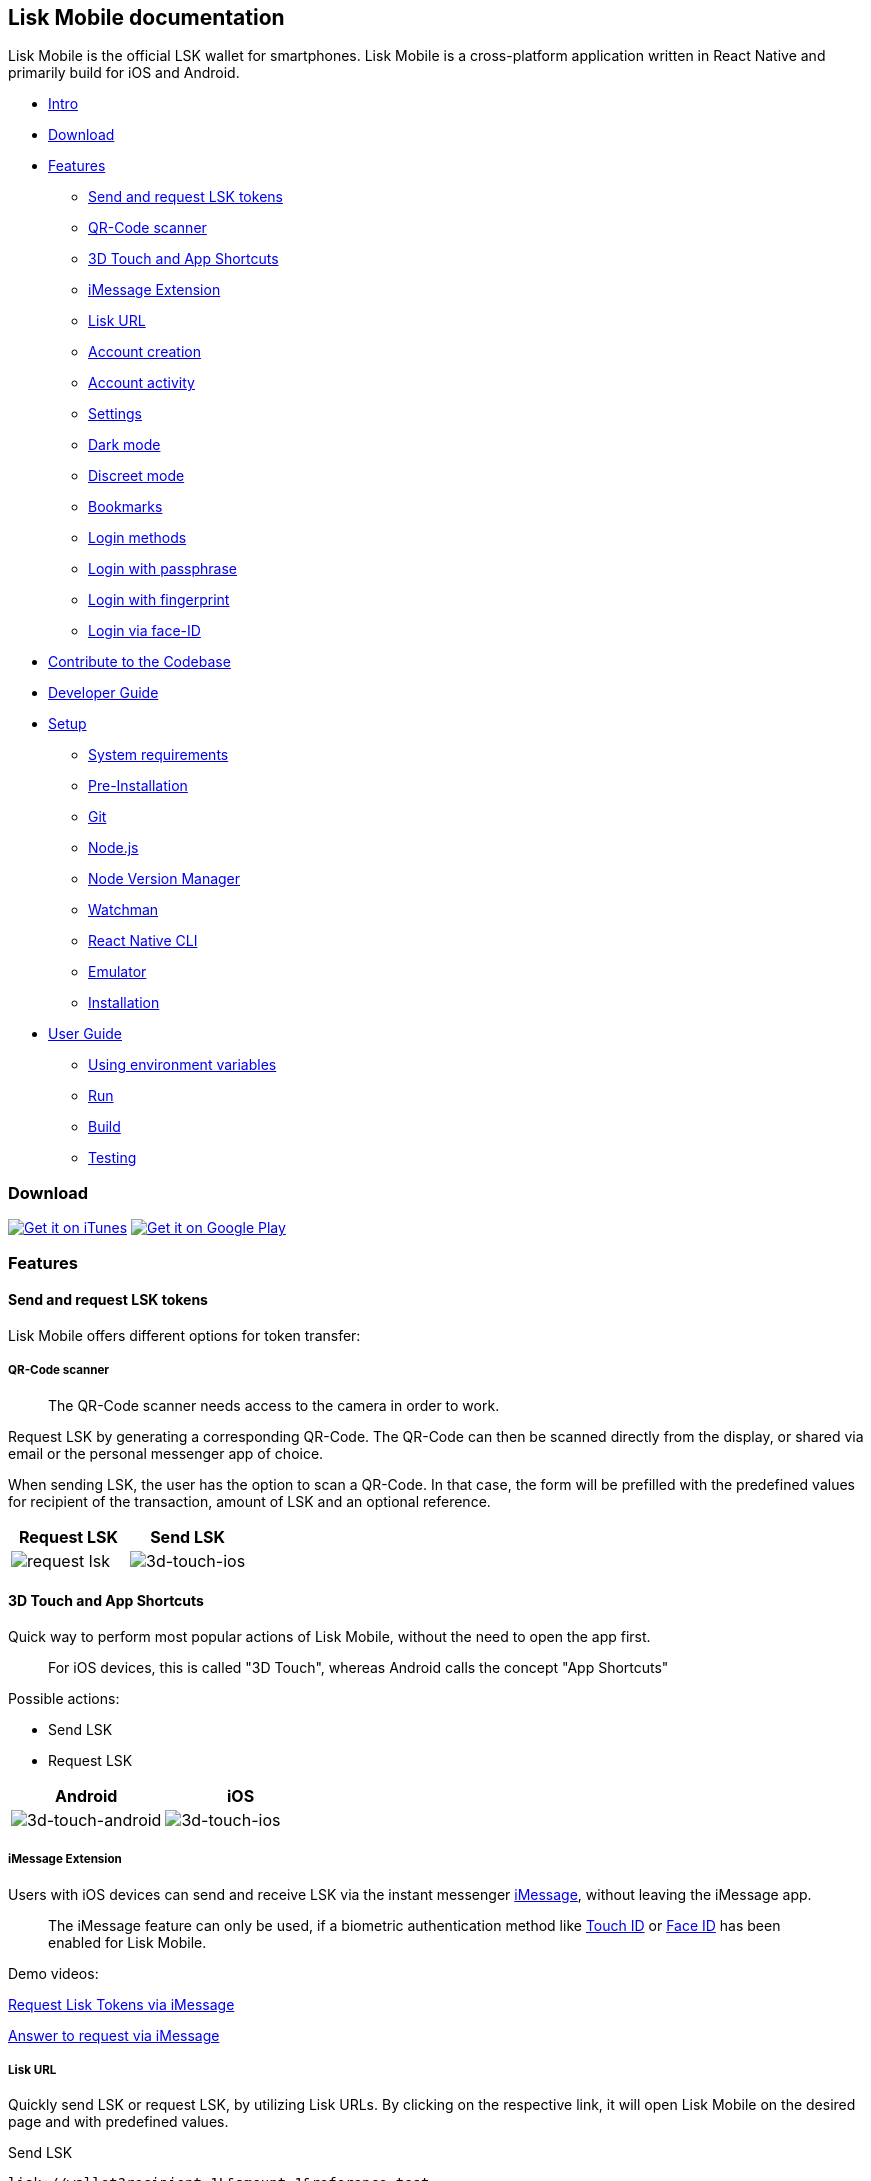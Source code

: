 [[lisk-mobile-documentation]]
Lisk Mobile documentation
-------------------------

Lisk Mobile is the official LSK wallet for smartphones. Lisk Mobile is a
cross-platform application written in React Native and primarily build
for iOS and Android.

* link:#lisk-mobile-documentation[Intro]
* link:#download[Download]
* link:#features[Features]
** link:#send-and-request-lsk-tokens[Send and request LSK tokens]
** link:#qr-code-scanner[QR-Code scanner]
** link:#3d-touch-and-app-shortcuts[3D Touch and App Shortcuts]
** link:#imessage-extension[iMessage Extension]
** link:#lisk-url[Lisk URL]
** link:#account-creation[Account creation]
** link:#account-activity[Account activity]
** link:#settings[Settings]
** link:#dark-mode[Dark mode]
** link:#discreet-mode[Discreet mode]
** link:#bookmarks[Bookmarks]
** link:#login-methods[Login methods]
** link:#login-with-passphrase[Login with passphrase]
** link:#login-with-fingerprint[Login with fingerprint]
** link:#login-via-face-id[Login via face-ID] +
* link:#contribute-to-the-codebase[Contribute to the Codebase]
* link:development.md[Developer Guide]
* link:development.md/#setup[Setup]
** link:development.md/#system-requirements[System requirements]
** link:development.md/#pre-installation[Pre-Installation]
** link:development.md/#git[Git]
** link:development.md/#node-js[Node.js]
** link:development.md/#node-version-manager[Node Version Manager]
** link:development.md/#watchman[Watchman]
** link:development.md/#react-native-cli[React Native CLI]
** link:development.md/#choose-emulator[Emulator]
** link:development.md/#installation[Installation]
* link:development.md/#user-guide[User Guide]
** link:development.md/#using-environment-variables[Using environment
variables]
** link:development.md/#run[Run]
** link:development.md/#build[Build]
** link:development.md/#testing[Testing]

[[download]]
Download
~~~~~~~~

https://itunes.apple.com/us/app/lisk/id1436809559?mt=8[image:https://lisk.io/assets/svg/download_on_the_app_store_badge.svg[Get
it on iTunes]]
https://play.google.com/store/apps/details?id=io.lisk.mobile&pcampaignid=MKT-Other-global-all-co-prtnr-py-PartBadge-Mar2515-1[image:https://lisk.io/assets/svg/download_on_the_play_store_badge.svg[Get
it on Google Play]]

[[features]]
Features
~~~~~~~~

[[send-and-request-lsk-tokens]]
Send and request LSK tokens
^^^^^^^^^^^^^^^^^^^^^^^^^^^

Lisk Mobile offers different options for token transfer:

[[qr-code-scanner]]
QR-Code scanner
+++++++++++++++

________________________________________________________________
The QR-Code scanner needs access to the camera in order to work.
________________________________________________________________

Request LSK by generating a corresponding QR-Code. The QR-Code can then
be scanned directly from the display, or shared via email or the
personal messenger app of choice.

When sending LSK, the user has the option to scan a QR-Code. In that
case, the form will be prefilled with the predefined values for
recipient of the transaction, amount of LSK and an optional reference.

[cols=",",options="header",]
|=======================================================================
|Request LSK |Send LSK
|image:assets/Request-iOS.png[request lsk]
|image:assets/IMG_0015.PNG[3d-touch-ios]
|=======================================================================

[[d-touch-and-app-shortcuts]]
3D Touch and App Shortcuts
^^^^^^^^^^^^^^^^^^^^^^^^^^

Quick way to perform most popular actions of Lisk Mobile, without the
need to open the app first.

_____________________________________________________________________________________________
For iOS devices, this is called "3D Touch", whereas Android calls the
concept "App Shortcuts"
_____________________________________________________________________________________________

Possible actions:

* Send LSK
* Request LSK

[cols=",",options="header",]
|=======================================================================
|Android |iOS
|image:assets/3D-Touch-Android.png[3d-touch-android]
|image:assets/3D-Touch-iOS.PNG[3d-touch-ios]
|=======================================================================

[[imessage-extension]]
iMessage Extension
++++++++++++++++++

Users with iOS devices can send and receive LSK via the instant
messenger https://support.apple.com/explore/messages[iMessage], without
leaving the iMessage app.

_____________________________________________________________________________________________________________________________________________________________________________________________
The iMessage feature can only be used, if a biometric authentication
method like link:#login-with-fingerprint[Touch ID] or
link:#login-via-face-id[Face ID] has been enabled for Lisk Mobile.
_____________________________________________________________________________________________________________________________________________________________________________________________

Demo videos:

https://www.reddit.com/link/aprwxo/video/w7uowwy5y3g21/player?utm_source=reddit&utm_medium=usertext&utm_name=Lisk&utm_content=t3_aprwxo[Request
Lisk Tokens via iMessage]

https://www.reddit.com/link/aprwxo/video/rpe05ry5y3g21/player?utm_source=reddit&utm_medium=usertext&utm_name=Lisk&utm_content=t3_aprwxo[Answer
to request via iMessage]

[[lisk-url]]
Lisk URL
++++++++

Quickly send LSK or request LSK, by utilizing Lisk URLs. By clicking on
the respective link, it will open Lisk Mobile on the desired page and
with predefined values.

[[send-lsk]]
Send LSK

....
lisk://wallet?recipient=1L&amount=1&reference=test
....

[[request-lsk]]
Request LSK

....
lisk://request
....

[[account-creation]]
Account creation
^^^^^^^^^^^^^^^^

Lisk Mobile offers the possibility to freshly create a new Lisk ID, in
case the user doesn't have an Account, yet.

[cols=",",options="header",]
|=======================================================================
|Create account |Sign in
|image:assets/Account-creation-Step1.PNG[account-creation]
|image:assets/Sign-in-or-create-an-account.PNG[account-creation]
|=======================================================================

[[account-activity]]
Account activity
^^^^^^^^^^^^^^^^

View the details of previous transactions on the dashboard in a
chronological order. Click on the transaction to view further
transaction details of that particular transaction.

_______________________________________________
The Lisk URL to display a specific transaction:

....
lisk://transactions?id=1
....
_______________________________________________

[cols=",",options="header",]
|=======================================================================
|Account activity |Transaction details
|image:assets/account-activity.PNG[account-activity]
|image:assets/transaction-details-light.PNG[transaction-details-light]
|=======================================================================

[[settings]]
Settings
^^^^^^^^

The following settings are available:

* Security
* Authentication methods: Alternative login methods
** link:#login-with-fingerprint[Touch ID] _(only visible, if smartphone
supports it)_
** link:#login-via-face-id[Face ID] _(only visible, if smartphone
supports it)_
* link:#discreet-mode[Discreet Mode]: For use in public.
** On: Blurs all transaction amounts and account balance.
** Off: No blur.
* General
* About Lisk: Information about the app, like version and website.
* link:#dark-mode[Dark Mode]: Dark theme for Lisk Mobile
** On: Lisk Mobile in dark theme.
** Off: Lisk Mobile in light theme.
* Currency: Convert LSK amounts to another currency.
** EUR
** USD
* Terms of Use: Read the terms of use.
* Sign out: Sign out of Lisk Mobile

image:assets/Settings-Enable-DarkMode.jpeg[Settings Lisk Mobile]

[[discreet-mode]]
Discreet Mode
^^^^^^^^^^^^^

The discreet mode blurs the sensitive information inside Lisk Mobile. It
can be enabled on the link:#settings[Settings] page. This helps
protecting your privacy, e.g. when using Lisk Mobile at public places.

Following information gets blured: - account balance - transaction
amounts

[cols=",",options="header",]
|=======================================================================
|Discreet Homepage |Discreet transaction details
|image:assets/Home-Discreet-Enabled.PNG[account-activity]
|image:assets/Transaction-Details-View.PNG[account-activity]
|=======================================================================

[[dark-mode]]
Dark mode
^^^^^^^^^

The theme of Lisk Mobile can be changed on the link:#settings[Settings]
page.

Currently available themes for Lisk Mobile:

* light theme
* dark theme

[cols=",",options="header",]
|=======================================================================
|Dark theme |Light theme
|image:assets/Homepage.PNG[account-activity]
|image:assets/account-activity.PNG[account-activity]
|=======================================================================

[[bookmarks]]
Bookmarks
^^^^^^^^^

Bookmarks save other Lisk adresses in Lisk Mobile like in an address
book. To save a Lisk ID as bookmark, it is needed to specify a unique
identifier, e.g. the name of the person, who owns the respective Lisk
ID.

When sending LSK to another account with Lisk Mobile, you will be
prompted automatically, to add the address to your bookmarks.

____________________________________________________________________________________
In case you don't want to save the address as bookmark, leave the label
field empty.
____________________________________________________________________________________

To bookmark an account manually, go to "Bookmarks" page and hit the
"+"-button. Then define the respective address and a label to be
associated with that address. To save the bookmark, hit the "Add to
bookmarks"-button.

_______________________________________________________________________________________________________
The user can choose conveniently between the existing bookmarks, while
sending tokens with Lisk Mobile.
_______________________________________________________________________________________________________

[cols=",",options="header",]
|=======================================================================
|Add new bookmark |Bookmark added
|image:assets/2_1-Adding-A-New-Bookmark.PNG[account-activity]
|image:assets/2_2-Bookmark-Added.PNG[account-activity]
|=======================================================================

[[login-methods]]
Login methods
^^^^^^^^^^^^^

[[login-with-passphrase]]
Login with passphrase
+++++++++++++++++++++

Default way to log in to Lisk Mobile. Insert your passphrase and hit the
login button.

image:assets/Login-With-Passphrase.png[login-with-passphrase]

[[login-with-fingerprint]]
Login with Fingerprint
++++++++++++++++++++++

This function can be enabled on the link:#settings[Settings] page of
Lisk Mobile, if the device supports biometric login methods.

image:assets/Login-With-Touch-ID.png[login-with-touch-id]

[[login-via-face-id]]
Login via Face ID
+++++++++++++++++

This function can be enabled on the link:#settings[Settings] page of
Lisk Mobile, if the device supports biometric login methods.

image:assets/Login-With-Face-ID.png[login-with-face-id]

[[contribute-to-the-codebase]]
Contribute to the Codebase
~~~~~~~~~~~~~~~~~~~~~~~~~~

Everyone is invited to contribute to the Lisk Core project. We welcome
and appreciate all contributions.

[[github]]
Github
^^^^^^

All necessary information can be found on our
https://github.com/LiskHQ/lisk-mobile[Lisk Mobile Github].

[[contribution-guidelines]]
Contribution Guidelines
^^^^^^^^^^^^^^^^^^^^^^^

Please be sure to read and follow our
https://github.com/LiskHQ/lisk-mobile/blob/development/CONTRIBUTING.md[Contribution
Guidelines].

[[gitter]]
Gitter
^^^^^^

If you have any further questions please join our
https://gitter.im/LiskHQ/lisk[Gitter].
